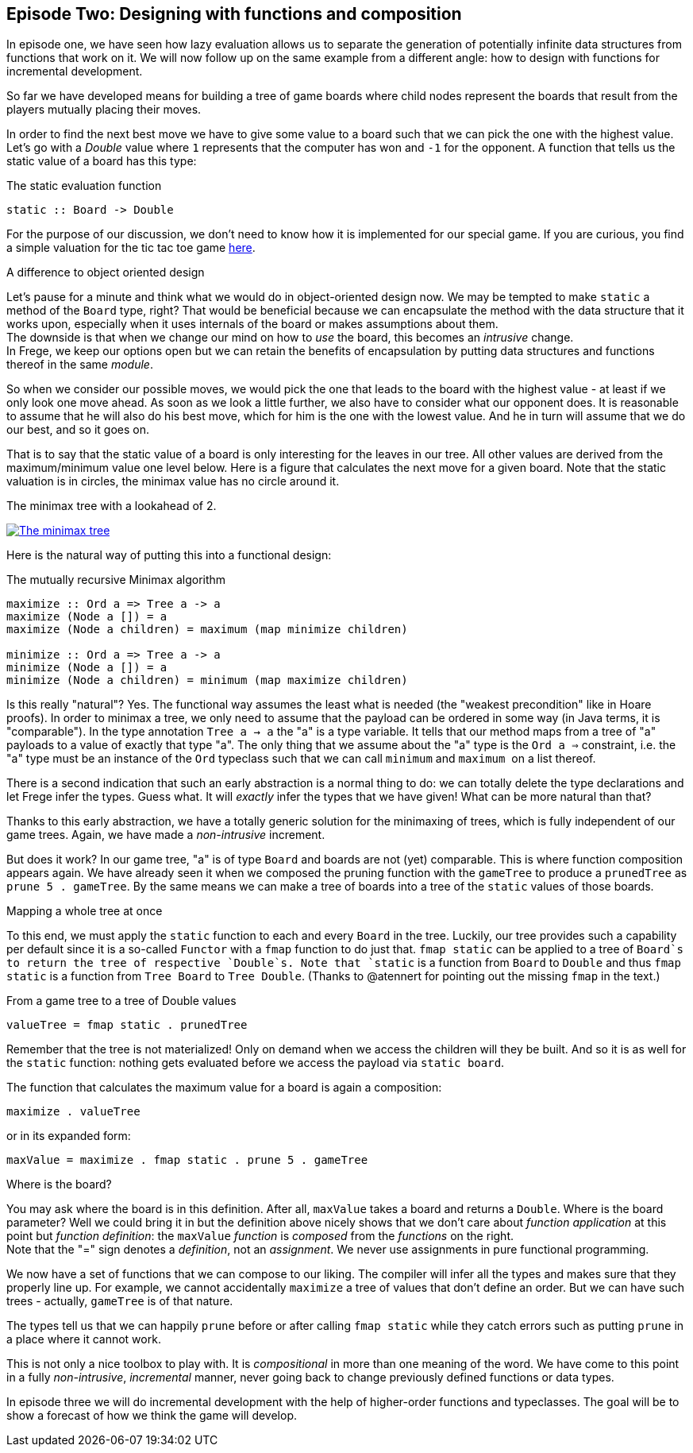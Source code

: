 [[incremental_episode2]]
== Episode Two: Designing with functions and composition

In episode one, we have seen how lazy evaluation allows us to separate the generation of 
potentially infinite data structures from functions that work on it. 
We will now follow up on the same example from a different angle: 
how to design with functions for incremental development.

So far we have developed means for building a tree of game boards 
where child nodes represent the boards that result from the players mutually placing their moves.

In order to find the next best move we have to give some value to a board such that we can pick the one with the
highest value. Let's go with a _Double_ value where `1` represents that the computer has won and `-1` for the opponent. 
A function that tells us the static value of a board has this type:

.The static evaluation function
[source, haskell]
----
static :: Board -> Double
----

For the purpose of our discussion, we don't need to know how it is implemented for our special game.
If you are curious, you find a simple valuation for the tic tac toe game
http://github.com/Dierk/fregePluginApp/blob/game_only/src/frege/fregepluginapp/Minimax.fr[here].

.A difference to object oriented design
****
Let's pause for a minute and think what we would do in object-oriented design now.
We may be tempted to make `static` a method of the `Board` type, right?
That would be beneficial because we can encapsulate the method with the data structure that it works upon,
especially when it uses internals of the board or makes assumptions about them. +
The downside is that when we change our mind on how to _use_ the board, this becomes an _intrusive_ change. +
In Frege, we keep our options open but we can retain the benefits of encapsulation by putting data structures
and functions thereof in the same _module_.
****

So when we consider our possible moves, we would pick the one that leads to the board with the highest value -
at least if we only look one move ahead. As soon as we look a little further, we also have to consider what our opponent does.
It is reasonable to assume that he will also do his best move, which for him is the one with the lowest value.
And he in turn will assume that we do our best, and so it goes on.

That is to say that the static value of a board is only interesting for the leaves in our tree.
All other values are derived from the maximum/minimum value one level below.
Here is a figure that calculates the next move for a given board.
Note that the static valuation is in circles, the minimax value has no circle around it.

.The minimax tree with a lookahead of 2.
image:minimax.jpg[ "The minimax tree", link="minimax.jpg"]

Here is the natural way of putting this into a functional design:

.The mutually recursive Minimax algorithm
[source, haskell]
----
maximize :: Ord a => Tree a -> a
maximize (Node a []) = a
maximize (Node a children) = maximum (map minimize children)

minimize :: Ord a => Tree a -> a
minimize (Node a []) = a
minimize (Node a children) = minimum (map maximize children)
----

Is this really "natural"? Yes.
The functional way assumes the least what is needed (the "weakest precondition" like in Hoare proofs).
In order to minimax a tree, we only need to assume that the payload can be ordered in some way
(in Java terms, it is "comparable"). In the type annotation `Tree a -> a` the "a" is a type variable.
It tells that our method maps from a tree of "a" payloads to a value of exactly that type "a".
The only thing that we assume about the "a" type is the `Ord a =>` constraint,
i.e. the "a" type must be an instance of the `Ord` typeclass such that we can call `minimum` and `maximum` 
on a list thereof.

There is a second indication that such an early abstraction is a normal thing to do:
we can totally delete the type declarations and let Frege infer the types. Guess what.
It will _exactly_ infer the types that we have given! What can be more natural than that?

Thanks to this early abstraction, we have a totally generic solution for the minimaxing of trees,
which is fully independent of our game trees. Again, we have made a _non-intrusive_ increment.

But does it work? In our game tree, "a" is of type `Board` and boards are not (yet) comparable.
This is where function composition appears again.
We have already seen it when we composed the pruning function with the `gameTree` to produce a
`prunedTree` as `prune 5 . gameTree`.
By the same means we can make a tree of boards into a tree of the `static` values of those boards.

.Mapping a whole tree at once
****
To this end, we must apply the `static` function to each and every `Board` in the tree. Luckily, our tree provides
such a capability per default since it is a so-called `Functor` with a `fmap` function to do just that.
`fmap static` can be applied to a tree of `Board`s to return the tree of respective `Double`s.
Note that `static` is a function from `Board` to `Double` and thus `fmap static` is a function from
`Tree Board` to `Tree Double`.
(Thanks to @atennert for pointing out the missing `fmap` in the text.)
****

.From a game tree to a tree of Double values
[source, haskell]
----
valueTree = fmap static . prunedTree
----

Remember that the tree is not materialized! Only on demand when we access the children will they be built.
And so it is as well for the `static` function: nothing gets evaluated before we access the payload via `static board`.

The function that calculates the maximum value for a board is again a composition:
[source,haskell]
----
maximize . valueTree
----

or in its expanded form:
[source, haskell]
----
maxValue = maximize . fmap static . prune 5 . gameTree
----

.Where is the board?
****
You may ask where the board is in this definition. After all, `maxValue` takes a board and returns a `Double`.
Where is the board parameter? Well we could bring it in but the definition above nicely shows that we don't care
about _function application_ at this point but _function definition_:
the `maxValue` _function_ is _composed_ from the _functions_ on the right. +
Note that the "=" sign denotes a _definition_, not an _assignment_. We never use assignments in pure functional programming.
****

We now have a set of functions that we can compose to our liking.
The compiler will infer all the types and makes sure that they properly line up.
For example, we cannot accidentally `maximize` a tree of values that don't define an order.
But we can have such trees - actually, `gameTree` is of that nature.

The types tell us that we can happily `prune` before or after calling `fmap static`
while they catch errors such as putting `prune` in a place where it cannot work.

This is not only a nice toolbox to play with. It is _compositional_ in more than one meaning of the word.
We have come to this point in a fully _non-intrusive_, _incremental_ manner,
never going back to change previously defined functions or data types.

In episode three we will do incremental development with the help of higher-order functions and typeclasses.
The goal will be to show a forecast of how we think the game will develop.
